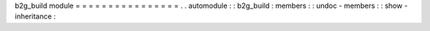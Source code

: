b2g_build
module
=
=
=
=
=
=
=
=
=
=
=
=
=
=
=
=
.
.
automodule
:
:
b2g_build
:
members
:
:
undoc
-
members
:
:
show
-
inheritance
:
